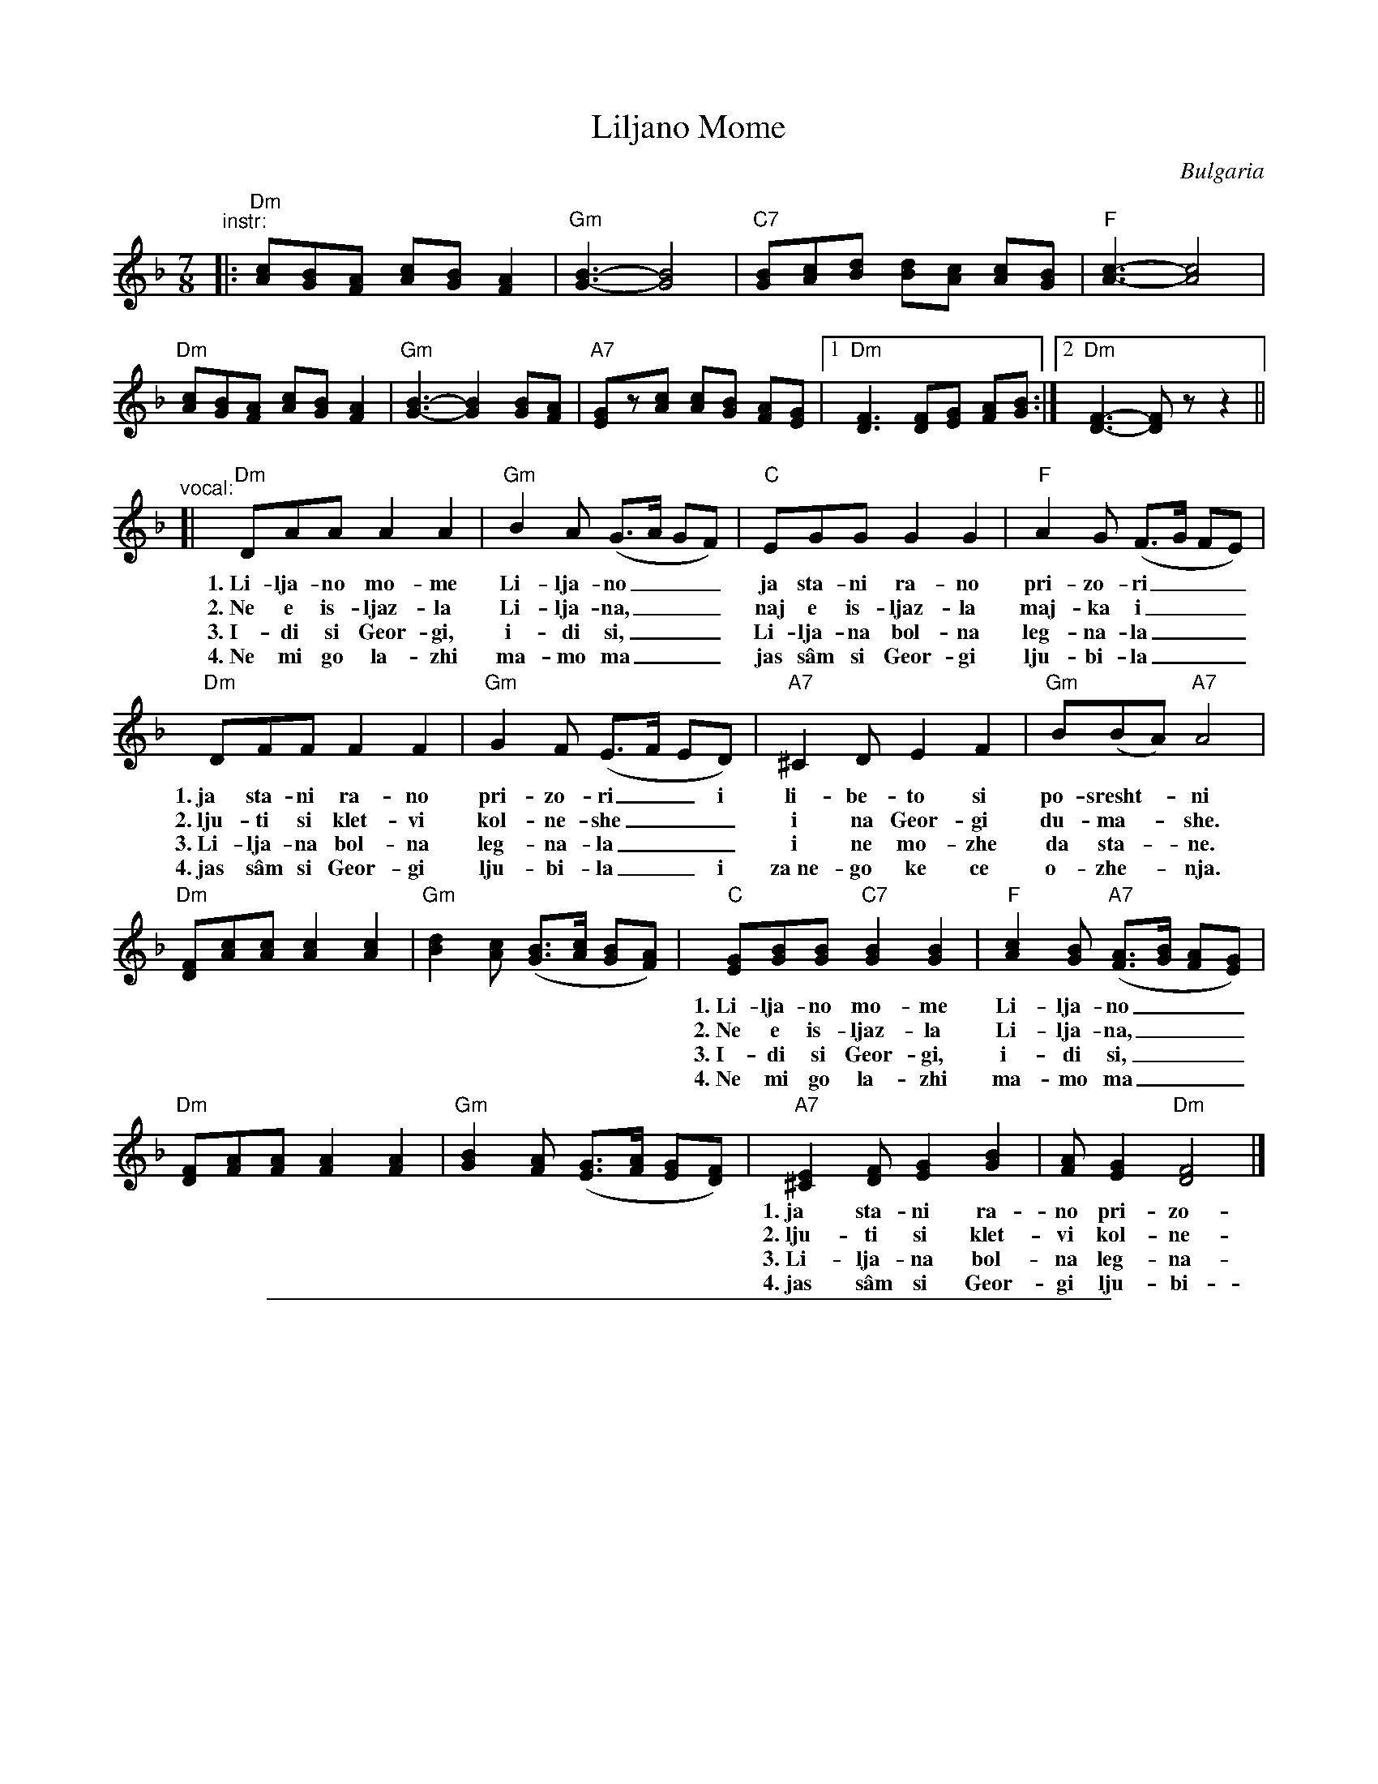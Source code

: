 
X: 1
T: Liljano Mome
O: Bulgaria
R: lesnoto
F: http://balkanarama.com/liljano.htm
F: http://www.youtube.com/watch?v=Ua2Lw854_S0
F: http://www.youtube.com/watch?v=T91CYbrmUE8
Z: 2010 John Chambers <jc:trillian.mit.edu>
M: 7/8
L: 1/8
K: Dm
"^instr:"\
|: "Dm"[Ac][GB][FA] [Ac][GB] [F2A2] | "Gm"[G3-B3-] [G4B4] |\
   "C7"[GB][Ac][Bd] [Bd][Ac] [Ac][GB] | "F"[A3-c3-] [A4c4] |
   "Dm"[Ac][GB][FA] [Ac][GB] [F2A2] | "Gm"[G3-B3-] [G2B2] [GB][FA] |\
   "A7"[EG]z[Ac] [Ac][GB] [FA][EG] |1 "Dm"[D3F3] [DF][EG] [FA][GB] :|2 "Dm"[D3-F3-] [DF]z z2 ||
"^vocal:"
[| "Dm"DAA A2 A2 | "Gm"B2A (G>A GF) | "C"EGG G2 G2 | "F"A2G (F>G FE) |
w: 1.~Li-lja-no mo-me Li-lja-no___ ja sta-ni ra-no pri-zo-ri___
w: 2.~Ne e is-ljaz-la Li-lja-na,___ naj e is-ljaz-la maj-ka i___
w: 3.~I-di si Geor-gi, i-di si,___ Li-lja-na bol-na leg-na-la___
w: 4.~Ne mi go la-zhi ma-mo ma___ jas s\^am si Geor-gi lju-bi-la___
   "Dm"DFF F2 F2 | "Gm"G2F (E>F ED) | "A7"^C2D E2 F2 | "Gm"B(BA) "A7"A4 |
w: 1.~ja sta-ni ra-no pri-zo-ri__ i li-be-to si po-sresht-*ni
w: 2.~lju-ti si klet-vi kol-ne-she___ i na Geor-gi du-ma-*she.
w: 3.~Li-lja-na bol-na leg-na-la___ i ne mo-zhe da sta-*ne.
w: 4.~jas s\^am si Geor-gi lju-bi-la__ i za~ne-go ke ce o-zhe-*nja.
   "Dm"[DF][Ac][Ac] [A2c2][A2c2] | "Gm"[B2d2][Ac] ([GB]>[Ac] [GB][FA]) |\
   "C"[EG][GB][GB] "C7"[G2B2] [G2B2] | "F"[A2c2][GB] "A7"([FA]>[GB] [FA][EG]) |
w: 1.~Li-lja-no mo-me Li-lja-no___ ja sta-ni ra-no pri-zo-ri___
w: 2.~Ne e is-ljaz-la Li-lja-na,___ naj e is-ljaz-la maj-ka i___
w: 3.~I-di si Geor-gi, i-di si,___ Li-lja-na bol-na leg-na-la___
w: 4.~Ne mi go la-zhi ma-mo ma___ jas s\^am si Geor-gi lju-bi-la___
   "Dm"[DF][FA][FA] [F2A2] [F2A2] | "Gm"[G2B2][FA] ([EG]>[FA] [EG][DF]) |\
   "A7"[^C2E2][DF] [E2G2] [G2B2] | [FA][E2G2] "Dm"[D4F4] |]
w: 1.~ja sta-ni ra-no pri-zo-ri__ i li-be-to si po-sresht-ni
w: 2.~lju-ti si klet-vi kol-ne-she___ i na Geor-gi du-ma-she.
w: 3.~Li-lja-na bol-na leg-na-la___ i ne mo-zhe da sta-ne.
w: 4.~jas s\^am si Geor-gi lju-bi-la__ i za~ne-go ke ce o-zhe-nja.
%
% Ivan Djakov's 2nd verse:
%   Не е излязла Лиляна,
%   най е излязла майка й,
%   люти си клетви колнеше
%   и на Георги думаше.

%%sep 1 1 500

X: 1
T: Liljano Mome
O: Bulgaria
R: lesnoto
F: http://balkanarama.com/liljano.htm
F: http://www.youtube.com/watch?v=Ua2Lw854_S0
F: http://www.youtube.com/watch?v=T91CYbrmUE8
Z: 2010 John Chambers <jc:trillian.mit.edu>
M: 7/8
L: 1/8
K: Em
"^instr:"\
|: "Em"[Bd][Ac][GB] [Bd][Ac] [G2B2] | "Am"[A3-c3-] [A4c4] |\
   "D7"[Ac][Bd][ce] [ce][Bd] [Bd][Ac] | "G"[B3-d3-] [B4d4] |\
   "Em"[Bd][Ac][GB] [Bd][Ac] [G2B2] |
   "Am"[A3-c3-] [A2c2] [Ac][GB] | "B7"[FA]z[Bd] [Bd][Ac] [GB][FA] |1\
   "Em"[E3G3] [EG][FA] [GB][Ac] :|2 "Em"[E3-G3-] [EG]z z2 \
"^vocal:"\
[| "Em"EBB B2 B2 |
    "Am"c2B (A>B AG) | "D"FAA A2 A2 |\
   "G"B2A (G>A GF) | "Em"EGG G2 G2 | "Am"A2G (F>G FE) |
   "B7"^D2E F2 G2 | "Am"ccB "B7"B4 ||\
   "Em"[EG][Bd][Bd] [B2d2][B2d2] | "Am"[c2e2][Bd] ([Ac]>[Bd] [Ac][GB]) |\
   "D"[FA][Ac][Ac] "D7"[A2c2] [A2c2] |
   "G"[B2d2][Ac] "B7"([GB]>[Ac] [GB][FA]) |\
   "Em"[EG][GB][GB] [G2B2] [G2B2] | "Am"[A2c2][GB] ([FA]>[GB] [FA][EG]) |\
   "B7"[^D2F2][EG] [F2A2] [A2c2] | [GB][F2A2] "Em"[E4G4] |]
%
% Ivan Djakov's 2nd verse:
%   Не е излязла Лиляна,
%   най е излязла майка й,
%   люти си клетви колнеше
%   и на Георги думаше.

